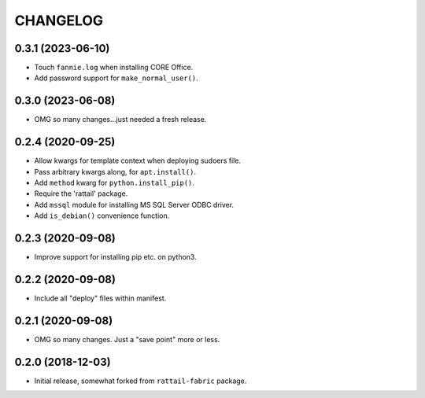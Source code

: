 
CHANGELOG
=========

0.3.1 (2023-06-10)
------------------

* Touch ``fannie.log`` when installing CORE Office.

* Add password support for ``make_normal_user()``.


0.3.0 (2023-06-08)
------------------

- OMG so many changes...just needed a fresh release.


0.2.4 (2020-09-25)
------------------

- Allow kwargs for template context when deploying sudoers file.
- Pass arbitrary kwargs along, for ``apt.install()``.
- Add ``method`` kwarg for ``python.install_pip()``.
- Require the 'rattail' package.
- Add ``mssql`` module for installing MS SQL Server ODBC driver.
- Add ``is_debian()`` convenience function.


0.2.3 (2020-09-08)
------------------

- Improve support for installing pip etc. on python3.


0.2.2 (2020-09-08)
------------------

- Include all "deploy" files within manifest.


0.2.1 (2020-09-08)
------------------

- OMG so many changes.  Just a "save point" more or less.


0.2.0 (2018-12-03)
------------------

- Initial release, somewhat forked from ``rattail-fabric`` package.
